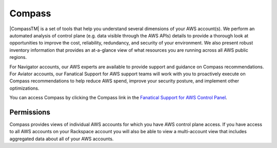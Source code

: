 .. _compass:
.. |CompassTM|  raw:: html

    Compass&trade;

=======
Compass
=======

|CompassTM| is a set of tools that help you understand several dimensions of
your AWS account(s). We perform an automated analysis of control plane
(e.g. data visible through the AWS APIs) details to provide a thorough
look at opportunities to improve the cost, reliability, redundancy, and
security of your environment. We also present robust inventory information
that provides an at-a-glance view of what resources you are running across
all AWS public regions.

For Navigator accounts, our AWS experts are available to provide support
and guidance on Compass recommendations. For Aviator accounts, our
Fanatical Support for AWS support teams will work with you to proactively
execute on Compass recommendations to help reduce AWS spend, improve your
security posture, and implement other optimizations.

You can access Compass by clicking the Compass link in the
`Fanatical Support for AWS Control Panel <https://manage.rackspace.com/aws>`_.

.. _compass_permissions:

Permissions
-----------

Compass provides views of individual AWS accounts for which you have
AWS control plane access. If you have access to all AWS accounts on your
Rackspace account you will also be able to view a multi-account view that
includes aggregated data about all of your AWS accounts.
